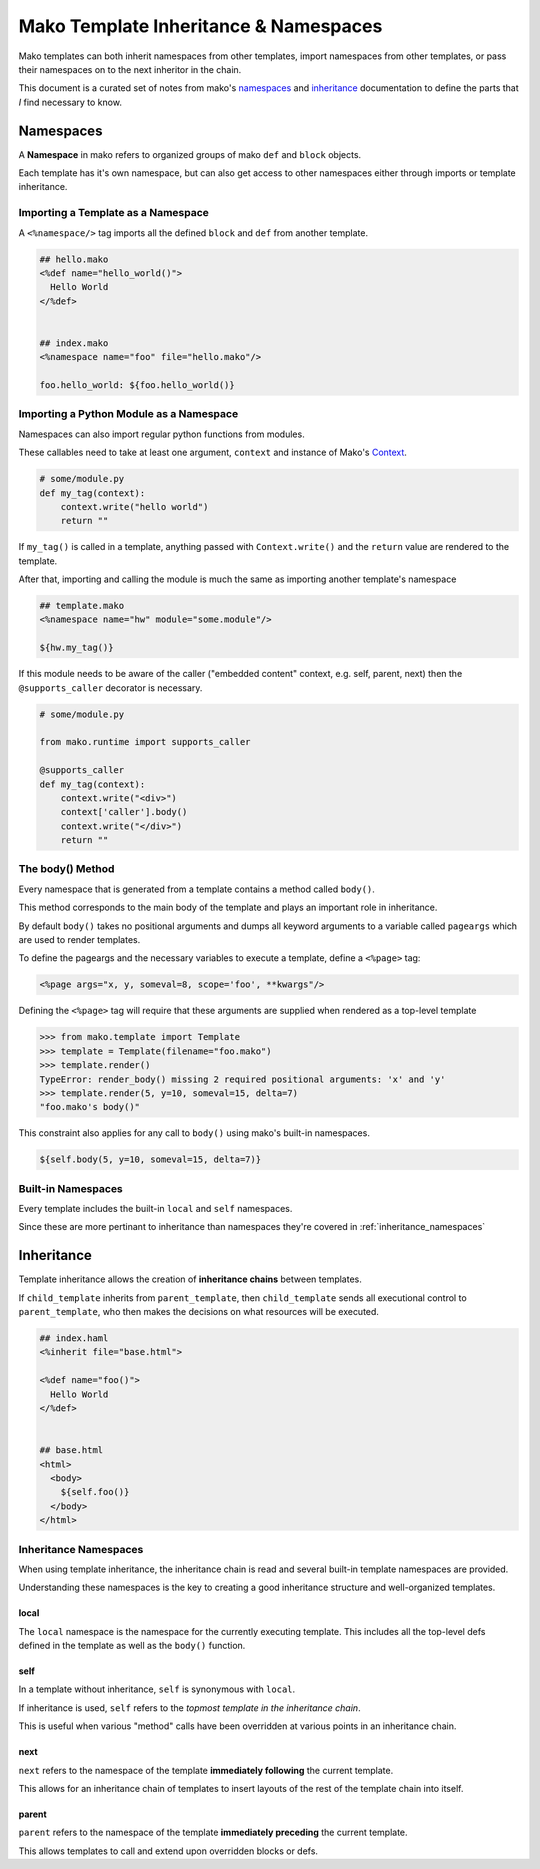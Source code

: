 ======================================
Mako Template Inheritance & Namespaces
======================================

Mako templates can both inherit namespaces from other templates, import namespaces from other templates, or pass their namespaces on to the next inheritor in the chain.

This document is a curated set of notes from mako's `namespaces <http://docs.makotemplates.org/en/latest/namespaces.html>`__ and `inheritance <http://docs.makotemplates.org/en/latest/inheritance.html>`__ documentation to define the parts that *I* find necessary to know. 

----------
Namespaces
----------

A **Namespace** in mako refers to organized groups of mako ``def`` and ``block`` objects.

Each template has it's own namespace, but can also get access to other namespaces either through imports or template inheritance.


Importing a Template as a Namespace
+++++++++++++++++++++++++++++++++++

A ``<%namespace/>`` tag imports all the defined ``block`` and ``def`` from another template.

.. code-block:: mako

    ## hello.mako
    <%def name="hello_world()">
      Hello World 
    </%def>


    ## index.mako
    <%namespace name="foo" file="hello.mako"/>

    foo.hello_world: ${foo.hello_world()}


Importing a Python Module as a Namespace
++++++++++++++++++++++++++++++++++++++++

Namespaces can also import regular python functions from modules. 

These callables need to take at least one argument, ``context`` and instance of Mako's `Context <http://docs.makotemplates.org/en/latest/runtime.html#mako.runtime.Context>`__.

.. code-block:: python

    # some/module.py
    def my_tag(context):
        context.write("hello world")
        return ""

If ``my_tag()`` is called in a template, anything passed with ``Context.write()`` and the ``return`` value are rendered to the template.

After that, importing and calling the module is much the same as importing another template's namespace

.. code-block:: mako

    ## template.mako
    <%namespace name="hw" module="some.module"/>

    ${hw.my_tag()}


If this module needs to be aware of the caller ("embedded content" context, e.g. self, parent, next) then the ``@supports_caller`` decorator is necessary.

.. code-block:: python

    # some/module.py

    from mako.runtime import supports_caller

    @supports_caller
    def my_tag(context):
        context.write("<div>")
        context['caller'].body()
        context.write("</div>")
        return ""


The body() Method
+++++++++++++++++

Every namespace that is generated from a template contains a method called ``body()``.

This method corresponds to the main body of the template and plays an important role in inheritance.

By default ``body()`` takes no positional arguments and dumps all keyword arguments to a variable called ``pageargs`` which are used to render templates.

To define the pageargs and the necessary variables to execute a template, define a ``<%page>`` tag:

.. code-block:: mako

    <%page args="x, y, someval=8, scope='foo', **kwargs"/>


Defining the ``<%page>`` tag will require that these arguments are supplied when rendered as a top-level template


.. code-block:: python

    >>> from mako.template import Template
    >>> template = Template(filename="foo.mako")
    >>> template.render()
    TypeError: render_body() missing 2 required positional arguments: 'x' and 'y'
    >>> template.render(5, y=10, someval=15, delta=7)
    "foo.mako's body()"


This constraint also applies for any call to ``body()`` using mako's built-in namespaces.

.. code-block:: mako

    ${self.body(5, y=10, someval=15, delta=7)}


Built-in Namespaces
+++++++++++++++++++

Every template includes the built-in ``local`` and ``self`` namespaces.

Since these are more pertinant to inheritance than namespaces they're covered in :ref:`inheritance_namespaces`


-----------
Inheritance
-----------

Template inheritance allows the creation of **inheritance chains** between templates.

If ``child_template`` inherits from ``parent_template``, then ``child_template`` sends all executional control to ``parent_template``, who then makes the decisions on what resources will be executed.

.. code-block:: mako

    ## index.haml
    <%inherit file="base.html">

    <%def name="foo()">
      Hello World
    </%def>


    ## base.html
    <html>
      <body>
        ${self.foo()}
      </body>
    </html>


.. _inheritance_namespaces:

Inheritance Namespaces
++++++++++++++++++++++

When using template inheritance, the inheritance chain is read and several built-in template namespaces are provided.

Understanding these namespaces is the key to creating a good inheritance structure and well-organized templates.


local
~~~~~

The ``local`` namespace is the namespace for the currently executing template. This includes all the top-level defs defined in the template as well as the ``body()`` function.


self
~~~~

In a template without inheritance, ``self`` is synonymous with ``local``.

If inheritance is used, ``self`` refers to the *topmost template in the inheritance chain*.

This is useful when various "method" calls have been overridden at various points in an inheritance chain.


next
~~~~

``next`` refers to the namespace of the template **immediately following** the current template.

This allows for an inheritance chain of templates to insert layouts of the rest of the template chain into itself.

.. code-block:: mako
    :emphasize-lines: 4

    ## base.haml
    <html>
      <body>
        ${next.body()}
      </body>
    </html>


parent
~~~~~~

``parent`` refers to the namespace of the template **immediately preceding** the current template.

This allows templates to call and extend upon overridden blocks or defs.

.. code-block:: mako
    :emphasize-lines: 6

    ## index.mako
    <inherit file="layout.mako"/>

    <%def name="toolbar()">
      ## call layout.mako's toolbar()
      ${parent.toolbar()}
      <li>Selection 4</li>
      <li>Selection 5</li>
    </%def>
